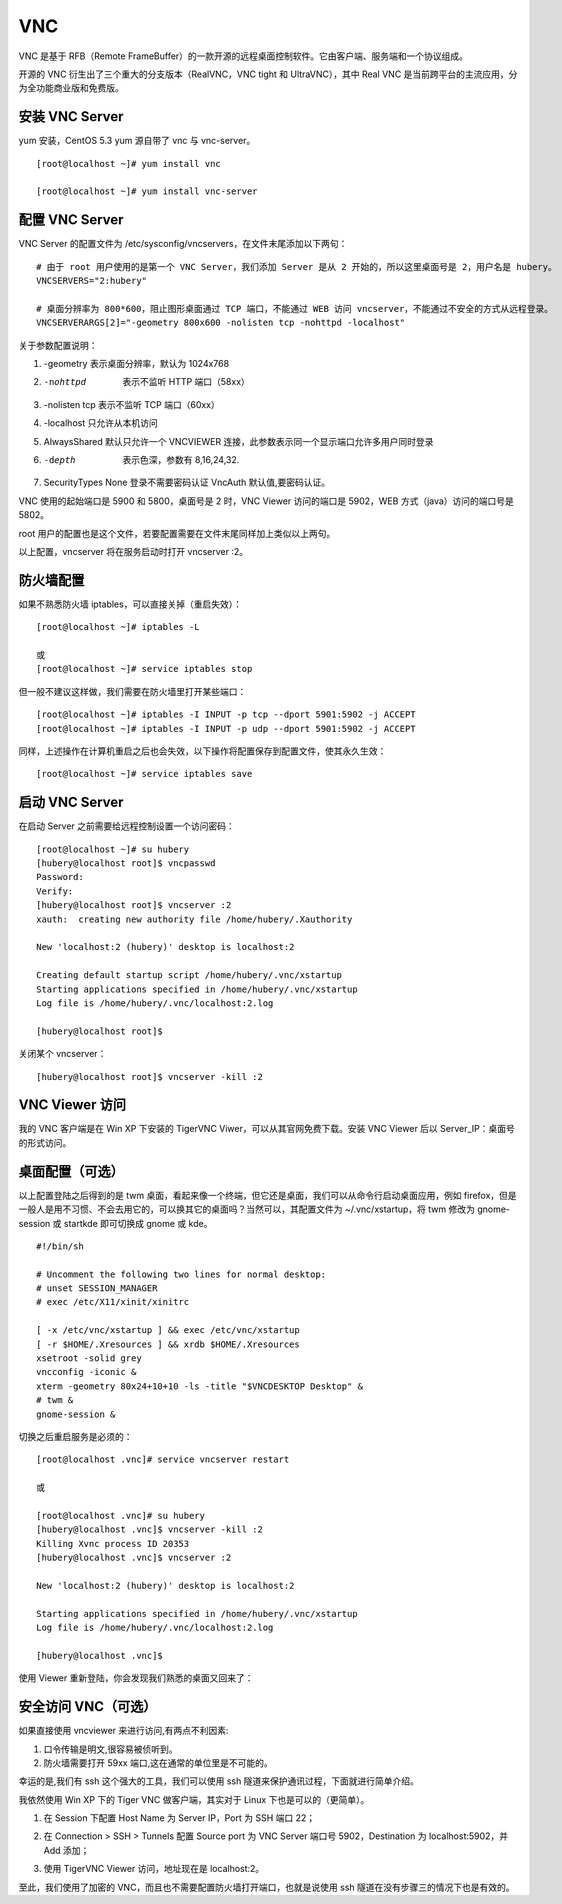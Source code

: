 VNC
############################

VNC 是基于 RFB（Remote FrameBuffer）的一款开源的远程桌面控制软件。它由客户端、服务端和一个协议组成。

开源的 VNC 衍生出了三个重大的分支版本（RealVNC，VNC tight 和 UltraVNC），其中 Real VNC 是当前跨平台的主流应用，分为全功能商业版和免费版。

安装 VNC Server
****************************

yum 安装，CentOS 5.3 yum 源自带了 vnc 与 vnc-server。

.. highlight:: none

::

    [root@localhost ~]# yum install vnc

    [root@localhost ~]# yum install vnc-server

配置 VNC Server
****************************

VNC Server 的配置文件为 /etc/sysconfig/vncservers，在文件末尾添加以下两句：

::

    # 由于 root 用户使用的是第一个 VNC Server，我们添加 Server 是从 2 开始的，所以这里桌面号是 2，用户名是 hubery。
    VNCSERVERS="2:hubery"

    # 桌面分辨率为 800*600，阻止图形桌面通过 TCP 端口，不能通过 WEB 访问 vncserver，不能通过不安全的方式从远程登录。
    VNCSERVERARGS[2]="-geometry 800x600 -nolisten tcp -nohttpd -localhost"

关于参数配置说明：

1. -geometry 表示桌面分辨率，默认为 1024x768

2. -nohttpd  表示不监听 HTTP 端口（58xx）

3. -nolisten tcp 表示不监听 TCP 端口（60xx）

4. -localhost 只允许从本机访问

5. AlwaysShared 默认只允许一个 VNCVIEWER 连接，此参数表示同一个显示端口允许多用户同时登录

6. -depth  表示色深，参数有 8,16,24,32.

7. SecurityTypes None 登录不需要密码认证 VncAuth 默认值,要密码认证。

VNC 使用的起始端口是 5900 和 5800，桌面号是 2 时，VNC Viewer 访问的端口是 5902，WEB 方式（java）访问的端口号是 5802。

root 用户的配置也是这个文件，若要配置需要在文件末尾同样加上类似以上两句。

以上配置，vncserver 将在服务启动时打开 vncserver :2。

防火墙配置
****************************

如果不熟悉防火墙 iptables，可以直接关掉（重启失效）：

::

    [root@localhost ~]# iptables -L

    或
    [root@localhost ~]# service iptables stop

但一般不建议这样做，我们需要在防火墙里打开某些端口：

::

    [root@localhost ~]# iptables -I INPUT -p tcp --dport 5901:5902 -j ACCEPT
    [root@localhost ~]# iptables -I INPUT -p udp --dport 5901:5902 -j ACCEPT

同样，上述操作在计算机重启之后也会失效，以下操作将配置保存到配置文件，使其永久生效：

::

    [root@localhost ~]# service iptables save


启动 VNC Server
****************************

在启动 Server 之前需要给远程控制设置一个访问密码：

::

    [root@localhost ~]# su hubery
    [hubery@localhost root]$ vncpasswd
    Password:
    Verify:
    [hubery@localhost root]$ vncserver :2
    xauth:  creating new authority file /home/hubery/.Xauthority

    New 'localhost:2 (hubery)' desktop is localhost:2

    Creating default startup script /home/hubery/.vnc/xstartup
    Starting applications specified in /home/hubery/.vnc/xstartup
    Log file is /home/hubery/.vnc/localhost:2.log

    [hubery@localhost root]$

关闭某个 vncserver：

::

    [hubery@localhost root]$ vncserver -kill :2


VNC Viewer 访问
****************************

我的 VNC 客户端是在 Win XP 下安装的 TigerVNC Viwer，可以从其官网免费下载。安装 VNC Viewer 后以 Server_IP：桌面号的形式访问。

.. image:: ../images/vnc.01.png

桌面配置（可选）
****************************

以上配置登陆之后得到的是 twm 桌面，看起来像一个终端，但它还是桌面，我们可以从命令行启动桌面应用，例如 firefox，但是一般人是用不习惯、不会去用它的，可以换其它的桌面吗？当然可以，其配置文件为 ~/.vnc/xstartup，将 twm 修改为 gnome-session 或 startkde 即可切换成 gnome 或 kde。

.. image:: ../images/vnc.02.png

::

    #!/bin/sh

    # Uncomment the following two lines for normal desktop:
    # unset SESSION_MANAGER
    # exec /etc/X11/xinit/xinitrc

    [ -x /etc/vnc/xstartup ] && exec /etc/vnc/xstartup
    [ -r $HOME/.Xresources ] && xrdb $HOME/.Xresources
    xsetroot -solid grey
    vncconfig -iconic &
    xterm -geometry 80x24+10+10 -ls -title "$VNCDESKTOP Desktop" &
    # twm &
    gnome-session &

切换之后重启服务是必须的：

::

    [root@localhost .vnc]# service vncserver restart

    或

    [root@localhost .vnc]# su hubery
    [hubery@localhost .vnc]$ vncserver -kill :2
    Killing Xvnc process ID 20353
    [hubery@localhost .vnc]$ vncserver :2

    New 'localhost:2 (hubery)' desktop is localhost:2

    Starting applications specified in /home/hubery/.vnc/xstartup
    Log file is /home/hubery/.vnc/localhost:2.log

    [hubery@localhost .vnc]$

使用 Viewer 重新登陆，你会发现我们熟悉的桌面又回来了：

.. image:: ../images/vnc.03.png

安全访问 VNC（可选）
****************************

如果直接使用 vncviewer 来进行访问,有两点不利因素:

1. 口令传输是明文,很容易被侦听到。

2. 防火墙需要打开 59xx 端口,这在通常的单位里是不可能的。

幸运的是,我们有 ssh 这个强大的工具，我们可以使用 ssh 隧道来保护通讯过程，下面就进行简单介绍。

我依然使用 Win XP 下的 Tiger VNC 做客户端，其实对于 Linux 下也是可以的（更简单）。

1. 在 Session 下配置 Host Name 为 Server IP，Port 为 SSH 端口 22；

.. image:: ../images/vnc.04.png

2. 在 Connection > SSH > Tunnels 配置 Source port 为 VNC Server 端口号 5902，Destination 为 localhost:5902，并 Add 添加；

.. image:: ../images/vnc.05.png

3. 使用 TigerVNC Viewer 访问，地址现在是 localhost:2。

.. image:: ../images/vnc.06.png

至此，我们使用了加密的 VNC，而且也不需要配置防火墙打开端口，也就是说使用 ssh 隧道在没有步骤三的情况下也是有效的。
